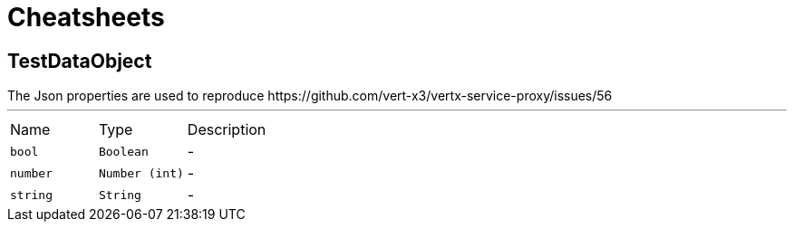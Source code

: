= Cheatsheets

[[TestDataObject]]
== TestDataObject

++++

 The Json properties are used to reproduce https://github.com/vert-x3/vertx-service-proxy/issues/56
++++
'''

[cols=">25%,^25%,50%"]
[frame="topbot"]
|===
^|Name | Type ^| Description
|[[bool]]`bool`|`Boolean`|-
|[[number]]`number`|`Number (int)`|-
|[[string]]`string`|`String`|-
|===

